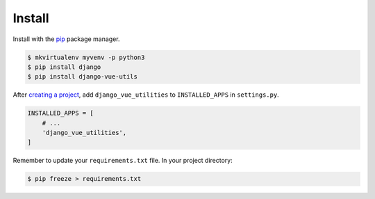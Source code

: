 .. _install:

Install
*******

Install with the `pip <https://pip.pypa.io/en/stable/>`_ package manager.

.. code-block:: bash

   $ mkvirtualenv myvenv -p python3
   $ pip install django
   $ pip install django-vue-utils

After `creating a project <https://docs.djangoproject.com/en/1.11/intro/tutorial01/>`_, add ``django_vue_utilities`` to ``INSTALLED_APPS`` in ``settings.py``.

.. code-block:: python

   INSTALLED_APPS = [
       # ...
       'django_vue_utilities',
   ]

Remember to update your ``requirements.txt`` file. In your project directory:

.. code-block:: bash

   $ pip freeze > requirements.txt
